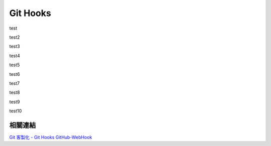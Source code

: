 *********
Git Hooks
*********

test

test2

test3

test4

test5

test6

test7

test8

test9

test10 

相關連結
========
`Git 客製化 - Git Hooks <http://git-scm.com/book/zh-tw/Git-客製化-Git-Hooks>`_ 
`GitHub-WebHook <https://github.com/xPaw/GitHub-WebHook>`_ 

